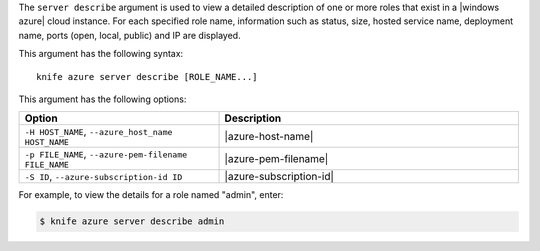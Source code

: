 .. The contents of this file are included in multiple topics.
.. This file describes a command or a sub-command for Knife.
.. This file should not be changed in a way that hinders its ability to appear in multiple documentation sets.


The ``server describe`` argument is used to view a detailed description of one or more roles that exist in a |windows azure| cloud instance. For each specified role name, information such as status, size, hosted service name, deployment name, ports (open, local, public) and IP are displayed.

This argument has the following syntax::

   knife azure server describe [ROLE_NAME...]

This argument has the following options:

.. list-table::
   :widths: 200 300
   :header-rows: 1

   * - Option
     - Description
   * - ``-H HOST_NAME``, ``--azure_host_name HOST_NAME``
     - |azure-host-name|
   * - ``-p FILE_NAME``, ``--azure-pem-filename FILE_NAME``
     - |azure-pem-filename|
   * - ``-S ID``, ``--azure-subscription-id ID``
     - |azure-subscription-id|

For example, to view the details for a role named "admin", enter:

.. code-block:: bash

   $ knife azure server describe admin



